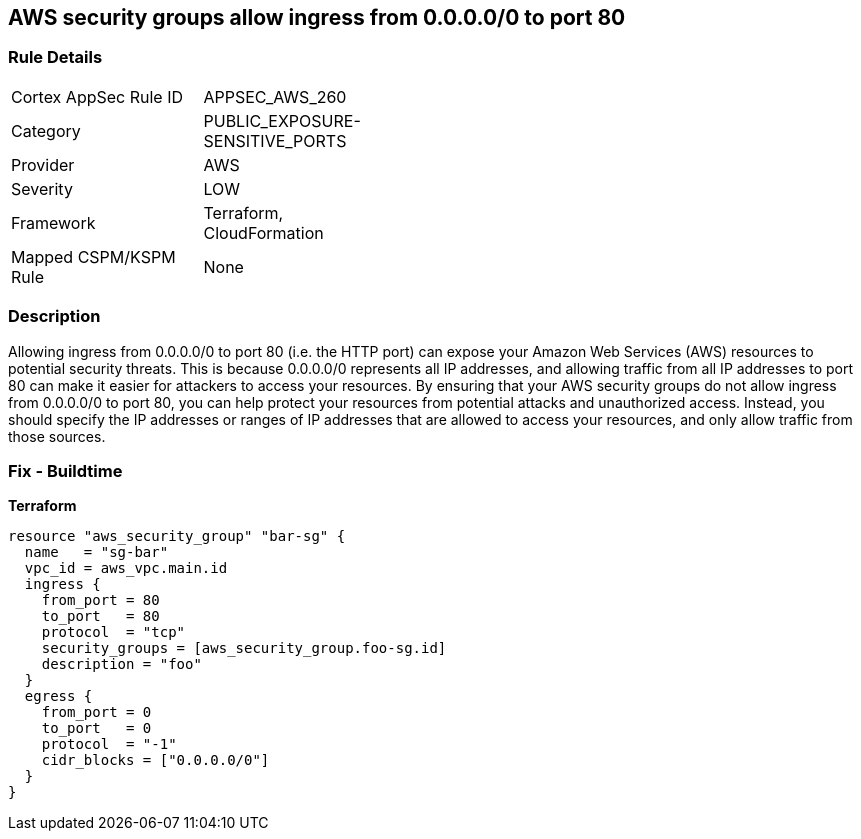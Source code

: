 == AWS security groups allow ingress from 0.0.0.0/0 to port 80


=== Rule Details

[width=45%]
|===
|Cortex AppSec Rule ID |APPSEC_AWS_260
|Category |PUBLIC_EXPOSURE-SENSITIVE_PORTS
|Provider |AWS
|Severity |LOW
|Framework |Terraform, CloudFormation
|Mapped CSPM/KSPM Rule |None
|===


=== Description 


Allowing ingress from 0.0.0.0/0 to port 80 (i.e.
the HTTP port) can expose your Amazon Web Services (AWS) resources to potential security threats.
This is because 0.0.0.0/0 represents all IP addresses, and allowing traffic from all IP addresses to port 80 can make it easier for attackers to access your resources.
By ensuring that your AWS security groups do not allow ingress from 0.0.0.0/0 to port 80, you can help protect your resources from potential attacks and unauthorized access.
Instead, you should specify the IP addresses or ranges of IP addresses that are allowed to access your resources, and only allow traffic from those sources.

=== Fix - Buildtime


*Terraform* 




[source,go]
----
resource "aws_security_group" "bar-sg" {
  name   = "sg-bar"
  vpc_id = aws_vpc.main.id
  ingress {
    from_port = 80
    to_port   = 80
    protocol  = "tcp"
    security_groups = [aws_security_group.foo-sg.id]
    description = "foo"
  }
  egress {
    from_port = 0
    to_port   = 0
    protocol  = "-1"
    cidr_blocks = ["0.0.0.0/0"]
  }
}
----

